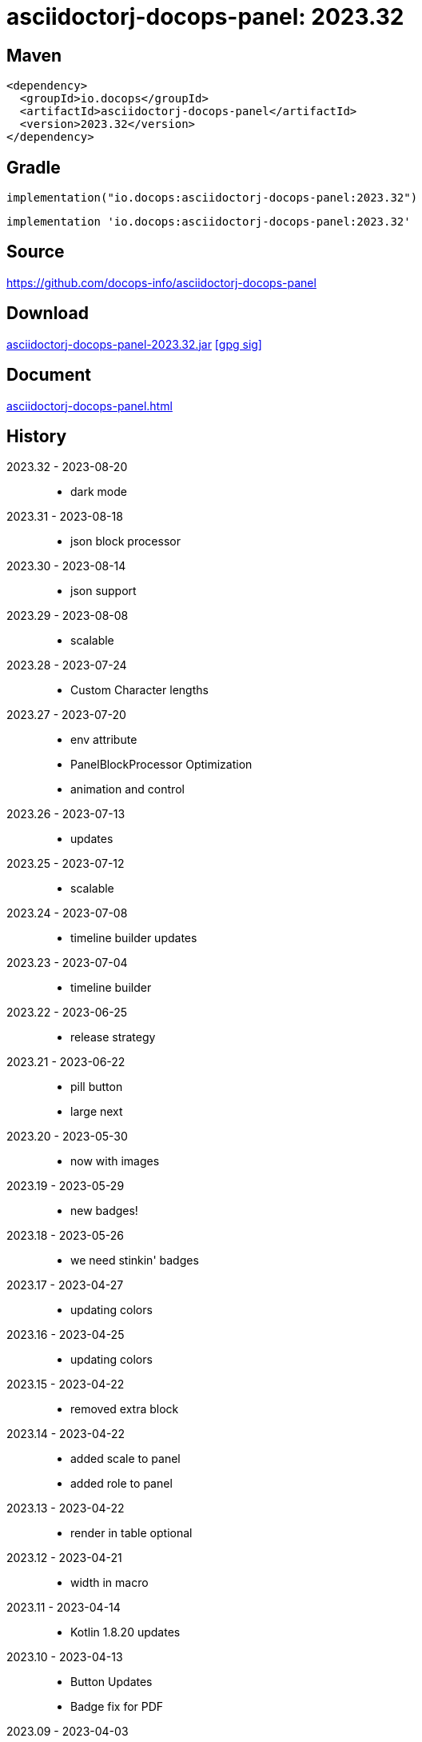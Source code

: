 :doctitle: {artifact}: {major}{minor}{patch}{extension}{build}
:imagesdir: images
:data-uri:
:group: io.docops
:artifact: asciidoctorj-docops-panel
:major: 2023
:minor: .32
:patch:
:build:
:extension:
// :extension: -SNAPSHOT

== Maven

[subs="+attributes"]
----
<dependency>
  <groupId>{group}</groupId>
  <artifactId>{artifact}</artifactId>
  <version>{major}{minor}{patch}{extension}{build}</version>
</dependency>
----

== Gradle
[subs="+attributes"]
----
implementation("{group}:{artifact}:{major}{minor}{patch}{extension}{build}")
----
[subs="+attributes"]
----
implementation '{group}:{artifact}:{major}{minor}{patch}{extension}{build}'
----

== Source

link:https://github.com/docops-info/{artifact}[]

== Download

link:https://search.maven.org/remotecontent?filepath=io/docops/{artifact}/{major}{minor}{patch}{extension}{build}/{artifact}-{major}{minor}{patch}{extension}{build}.jar[{artifact}-{major}{minor}{patch}{extension}{build}.jar] [small]#link:https://repo1.maven.org/maven2/io/docops/{artifact}/{major}{minor}{patch}{extension}{build}/{artifact}-{major}{minor}{patch}{extension}{build}.jar.asc[[gpg sig\]]#


== Document

link:docs/panel.html[{artifact}.html]

== History

2023.32 - 2023-08-20::
* dark mode

2023.31 - 2023-08-18::
* json block processor

2023.30 - 2023-08-14::
* json support

2023.29 - 2023-08-08::
* scalable

2023.28 - 2023-07-24::
* Custom Character lengths

2023.27 - 2023-07-20::
* env attribute
* PanelBlockProcessor Optimization
* animation and control

2023.26 - 2023-07-13::
* updates

2023.25 - 2023-07-12::
* scalable

2023.24 - 2023-07-08::
* timeline builder updates

2023.23 - 2023-07-04::
* timeline builder

2023.22 - 2023-06-25::
* release strategy

2023.21 - 2023-06-22::
* pill button
* large next

2023.20 - 2023-05-30::
* now with images

2023.19 - 2023-05-29::
* new badges!

2023.18 - 2023-05-26::
* we need stinkin' badges

2023.17 - 2023-04-27::
* updating colors

2023.16 - 2023-04-25::
* updating colors

2023.15 - 2023-04-22::
* removed extra block

2023.14 - 2023-04-22::
* added scale to panel
* added role to panel

2023.13 - 2023-04-22::
* render in table optional

2023.12 - 2023-04-21::
* width in macro

2023.11 - 2023-04-14::
* Kotlin 1.8.20 updates

2023.10 - 2023-04-13::
* Button Updates
* Badge fix for PDF

2023.09 - 2023-04-03::
* Block width
* Block role

2023.08 - 2023-03-25::
* Button update

2023.07 - 2023-03-11::
* Code Sync - Fix for Extension

2023.06 - 2023-03-11::
* Rectangle Button scoping update

2023.05 - 2023-03-11::
* Rectangle Button update

2023.04 - 2023-02-24::
* Slim Button update

2023.03 - 2023-02-19::
* Badge update
* Button update

2023.02 - 2023-02-11::
* Button update

2023.01 - 2023-01-29::
* Button update

2023.00 - 2023-01-07::
* Hygiene and currency
* Substitution from front matter
* updated eChart support

[%collapsible]
.2022 Version History
====
2022.22 - 2022-12-30::
Chart support

2022.21 - 2022-12-27::
badge support

2022.20 - 2022-11-25::
pdf improvements

2022.19 - 2022-10-29::
fixed spacing on rectangle button

2022.18 - 2022-10-27::
Button Fonts and attributes

2022.17 - 2022-10-17::
Rectangular Buttons

2022.16 - 2022-09-26::
default button insertion order

2022.15 - 2022-09-12::
updated buttons

2022.14 - 2022-08-15::
panel AND panels

2022.13 - 2022-07-29::
update admonition

2022.12 - 2022-07-14::
button update

2022.11 - 2022-06-27::
button update

2022.10 - 2022-06-26::
configuration externalized

2022.9 - 2022-06-22::
updated context route to work with docops-extension-server

2022.8 - 2022-06-07::
* button updates

2022.7 - 2022-05-23::
* bugfix for links

2022.6 - 2022-04-20::
* Security and currency

2022.5 - 2022-04-05::
* improved colormap generator

2022.4 - 2022-03-09::
* fixed round buttons

2022.3 - 2022-03-09::
* bugfix

2022.2 - 2022-03-02::
* bugfix

2022.1 - 2022-03-02::
* ColorMap improvements
* ToC bot

2022.0 - 2022-02-13::
* Initial release to Maven Central.

====

== DocOps

image::docops.svg[DocOps,150,150,float="right",link="https://docops.io/"]

Document Operations (DocOps) is a documentation philosophy based on agile software product development. Simply put, DocOps promotes the ideas, that everyone that develops a product should document it from their perspective in small fragments using the tools they use.  Dynamic documents are assembled from the fragments to meet the needs of a given audience.

We are a group of product developers that have been challenged multiple times to unravel the task of large scale, multi-audience documentation.  We are developing a series of tools and services to lower the barriers of DocOps at any scale.  Often leveraging other open source projects from other amazing teams and fantastic engineers, we are developing the best documentation experience we can.

link:https://docops.io/[docops.io]
